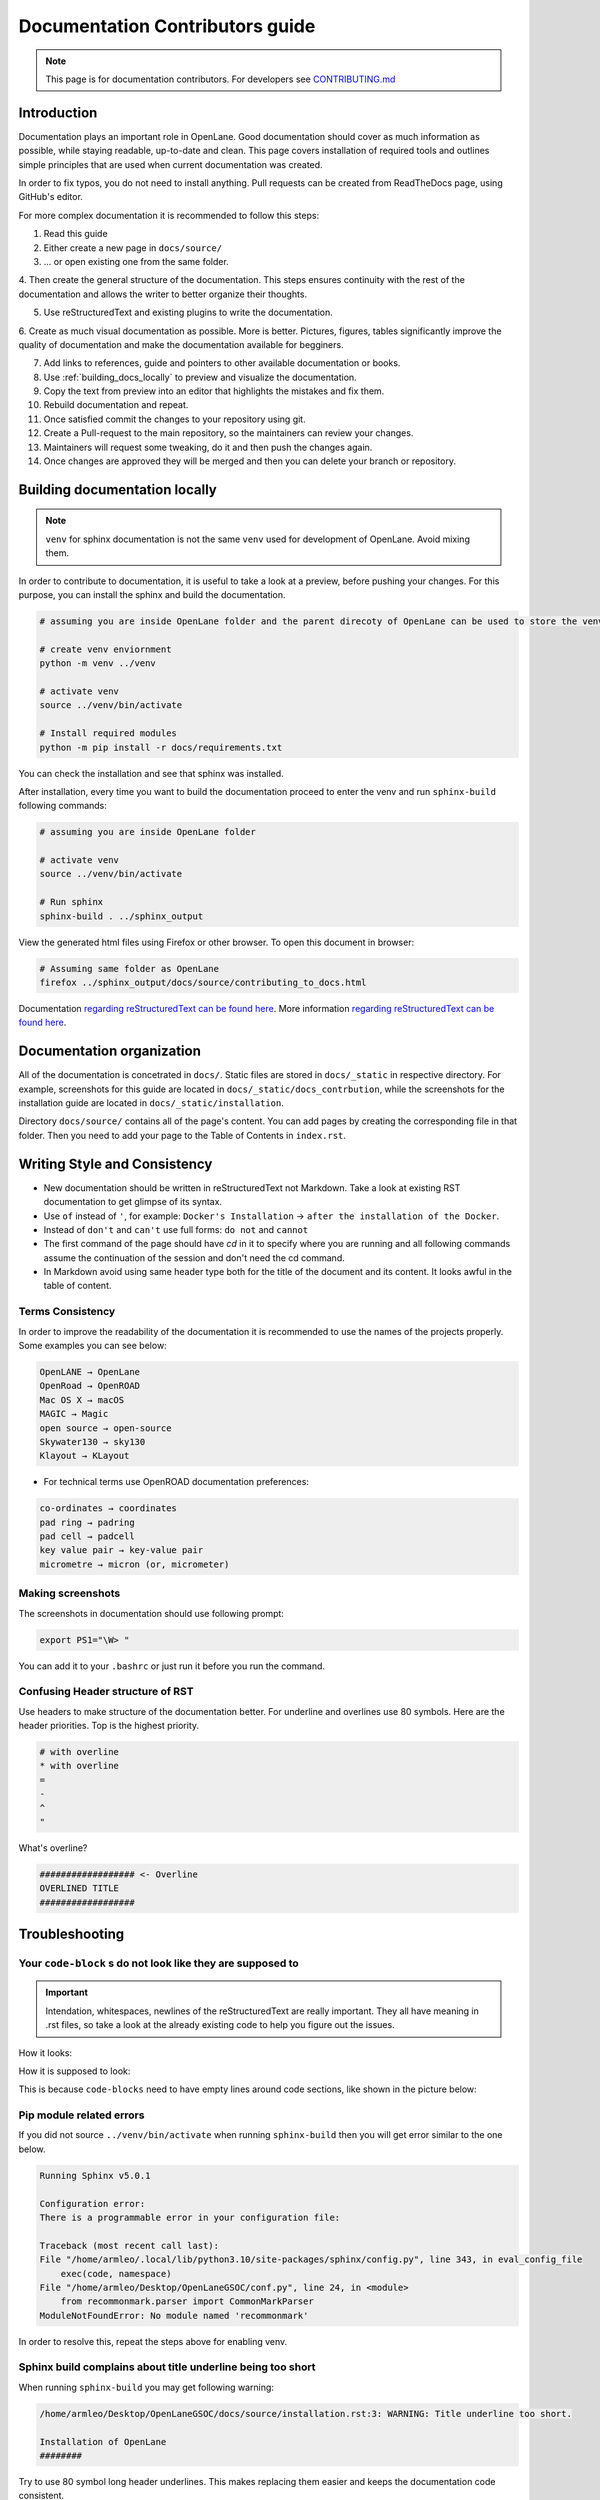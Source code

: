 Documentation Contributors guide
================================================================================

.. note:: This page is for documentation contributors. For developers see `CONTRIBUTING.md <../../CONTRIBUTING.html>`_

Introduction
--------------------------------------------------------------------------------
Documentation plays an important role in OpenLane.
Good documentation should cover as much information as possible,
while staying readable, up-to-date and clean.
This page covers installation of required tools
and outlines simple principles that are used when current documentation was created.

In order to fix typos, you do not need to install anything.
Pull requests can be created from ReadTheDocs page, using GitHub's editor.

For more complex documentation it is recommended to follow this steps:

1. Read this guide
2. Either create a new page in ``docs/source/``
3. ... or open existing one from the same folder.
4. Then create the general structure of the documentation.
This steps ensures continuity with the rest of the documentation and allows the writer to better organize their thoughts.

5. Use reStructuredText and existing plugins to write the documentation.
6. Create as much visual documentation as possible. More is better.
Pictures, figures, tables significantly improve the quality of documentation and make the documentation available for begginers.

7. Add links to references, guide and pointers to other available documentation or books.
8. Use :ref:`building_docs_locally` to preview and visualize the documentation.
9. Copy the text from preview into an editor that highlights the mistakes and fix them.
10. Rebuild documentation and repeat.
11. Once satisfied commit the changes to your repository using git.
12. Create a Pull-request to the main repository, so the maintainers can review your changes.
13. Maintainers will request some tweaking, do it and then push the changes again.
14. Once changes are approved they will be merged and then you can delete your branch or repository.

.. _building_docs_locally:
Building documentation locally
--------------------------------------------------------------------------------

.. note:: ``venv`` for sphinx documentation is not the same ``venv`` used for development of OpenLane. Avoid mixing them.

In order to contribute to documentation, it is useful to take a look at a preview, before pushing your changes. For this purpose, you can install the sphinx and build the documentation.

.. code-block:: console

    # assuming you are inside OpenLane folder and the parent direcoty of OpenLane can be used to store the venv directory.
    
    # create venv enviornment
    python -m venv ../venv

    # activate venv
    source ../venv/bin/activate

    # Install required modules
    python -m pip install -r docs/requirements.txt 


You can check the installation and see that sphinx was installed.

.. image:: ../_static/docs_contribution/tools_installation.png
  :width: 800
  :alt: docs contribution tools installation successful

After installation, every time you want to build the documentation proceed to enter the venv and run ``sphinx-build`` following commands: 

.. code-block:: console

    # assuming you are inside OpenLane folder

    # activate venv
    source ../venv/bin/activate

    # Run sphinx
    sphinx-build . ../sphinx_output

.. image:: ../_static/docs_contribution/sphinx_build.png
  :width: 800
  :alt: docs contribution tools installation successful

View the generated html files using Firefox or other browser. To open this document in browser:

.. code-block:: console

    # Assuming same folder as OpenLane
    firefox ../sphinx_output/docs/source/contributing_to_docs.html

Documentation `regarding reStructuredText can be found here <https://sublime-and-sphinx-guide.readthedocs.io/en/latest/index.html>`_. More information `regarding reStructuredText can be found here <https://sublime-and-sphinx-guide.readthedocs.io/en/latest/index.html>`_.

Documentation organization
--------------------------------------------------------------------------------
All of the documentation is concetrated in ``docs/``.
Static files are stored in ``docs/_static`` in respective directory.
For example, screenshots for this guide are located in ``docs/_static/docs_contrbution``,
while the screenshots for the installation guide are located in ``docs/_static/installation``.

Directory ``docs/source/`` contains all of the page's content.
You can add pages by creating the corresponding file in that folder.
Then you need to add your page to the Table of Contents in ``index.rst``.

Writing Style and Consistency
--------------------------------------------------------------------------------

* New documentation should be written in reStructuredText not Markdown. Take a look at existing RST documentation to get glimpse of its syntax.
* Use ``of`` instead of ``'``, for example: ``Docker's Installation`` → ``after the installation of the Docker``.
* Instead of ``don't`` and ``can't`` use full forms: ``do not`` and ``cannot``
* The first command of the page should have `cd` in it to specify where you are running and all following commands assume the continuation of the session and don't need the cd command.
* In Markdown avoid using same header type both for the title of the document and its content. It looks awful in the table of content.

Terms Consistency
^^^^^^^^^^^^^^^^^^^^^^^^^^^^^^^^^^^^^^^^^^^^^^^^^^^^^^^^^^^^^^^^^^^^^^^^^^^^^^^^

In order to improve the readability of the documentation it is recommended to use the names of the projects properly. Some examples you can see below:

.. code-block::

    OpenLANE → OpenLane
    OpenRoad → OpenROAD
    Mac OS X → macOS
    MAGIC → Magic
    open source → open-source
    Skywater130 → sky130
    Klayout → KLayout

* For technical terms use OpenROAD documentation preferences:

.. code-block::

    co-ordinates → coordinates
    pad ring → padring
    pad cell → padcell
    key value pair → key-value pair
    micrometre → micron (or, micrometer)

Making screenshots
^^^^^^^^^^^^^^^^^^^^^^^^^^^^^^^^^^^^^^^^^^^^^^^^^^^^^^^^^^^^^^^^^^^^^^^^^^^^^^^^
The screenshots in documentation should use following prompt:

.. code-block:: console

    export PS1="\W> "

You can add it to your ``.bashrc`` or just run it before you run the command.


Confusing Header structure of RST
^^^^^^^^^^^^^^^^^^^^^^^^^^^^^^^^^^^^^^^^^^^^^^^^^^^^^^^^^^^^^^^^^^^^^^^^^^^^^^^^

Use headers to make structure of the documentation better. For underline and overlines use 80 symbols. Here are the header priorities. Top is the highest priority.

.. code-block::

    # with overline
    * with overline
    =
    -
    ^
    "

What's overline?

.. code-block::

    ################## <- Overline
    OVERLINED TITLE
    ##################

Troubleshooting
--------------------------------------------------------------------------------

Your ``code-block`` s do not look like they are supposed to
^^^^^^^^^^^^^^^^^^^^^^^^^^^^^^^^^^^^^^^^^^^^^^^^^^^^^^^^^^^^^^^^^^^^^^^^^^^^^^^^

.. important::
    Intendation, whitespaces, newlines of the reStructuredText are really important. They all have meaning in .rst files, so take a look at the already existing code to help you figure out the issues.

How it looks:

.. image:: ../_static/docs_contribution/code_block_issue.png

How it is supposed to look:

.. image:: ../_static/docs_contribution/code_block_supposed_look.png

This is because ``code-blocks`` need to have empty lines around code sections, like shown in the picture below:

.. image:: ../_static/docs_contribution/code_block_spaces_around_the_code.png

Pip module related errors
^^^^^^^^^^^^^^^^^^^^^^^^^^^^^^^^^^^^^^^^^^^^^^^^^^^^^^^^^^^^^^^^^^^^^^^^^^^^^^^^
If you did not source ``../venv/bin/activate`` when running ``sphinx-build`` then you will get error similar to the one below.

.. code-block:: console

    Running Sphinx v5.0.1

    Configuration error:
    There is a programmable error in your configuration file:

    Traceback (most recent call last):
    File "/home/armleo/.local/lib/python3.10/site-packages/sphinx/config.py", line 343, in eval_config_file
        exec(code, namespace)
    File "/home/armleo/Desktop/OpenLaneGSOC/conf.py", line 24, in <module>
        from recommonmark.parser import CommonMarkParser
    ModuleNotFoundError: No module named 'recommonmark'

In order to resolve this, repeat the steps above for enabling venv.

Sphinx build complains about title underline being too short
^^^^^^^^^^^^^^^^^^^^^^^^^^^^^^^^^^^^^^^^^^^^^^^^^^^^^^^^^^^^^^^^^^^^^^^^^^^^^^^^

When running ``sphinx-build`` you may get following warning:

.. code-block:: console

    /home/armleo/Desktop/OpenLaneGSOC/docs/source/installation.rst:3: WARNING: Title underline too short.

    Installation of OpenLane
    ########

Try to use 80 symbol long header underlines. This makes replacing them easier and keeps the documentation code consistent.
